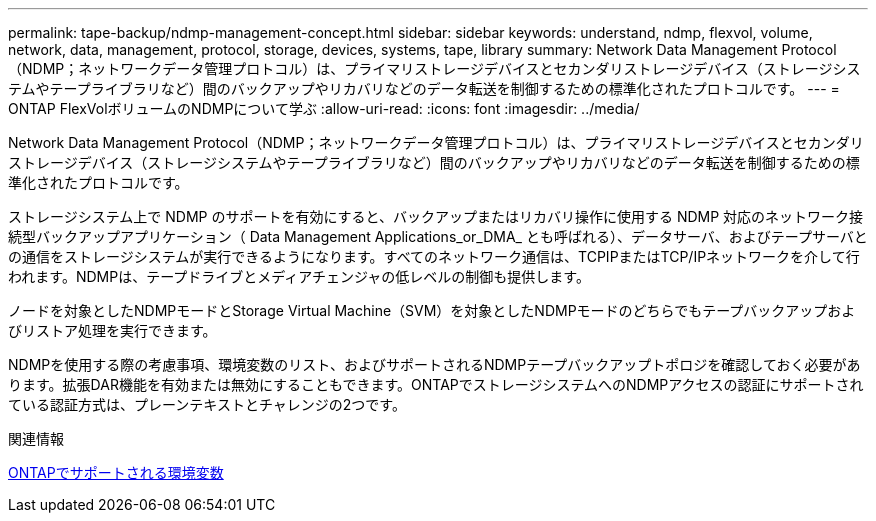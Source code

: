 ---
permalink: tape-backup/ndmp-management-concept.html 
sidebar: sidebar 
keywords: understand, ndmp, flexvol, volume, network, data, management, protocol, storage, devices, systems, tape, library 
summary: Network Data Management Protocol（NDMP；ネットワークデータ管理プロトコル）は、プライマリストレージデバイスとセカンダリストレージデバイス（ストレージシステムやテープライブラリなど）間のバックアップやリカバリなどのデータ転送を制御するための標準化されたプロトコルです。 
---
= ONTAP FlexVolボリュームのNDMPについて学ぶ
:allow-uri-read: 
:icons: font
:imagesdir: ../media/


[role="lead"]
Network Data Management Protocol（NDMP；ネットワークデータ管理プロトコル）は、プライマリストレージデバイスとセカンダリストレージデバイス（ストレージシステムやテープライブラリなど）間のバックアップやリカバリなどのデータ転送を制御するための標準化されたプロトコルです。

ストレージシステム上で NDMP のサポートを有効にすると、バックアップまたはリカバリ操作に使用する NDMP 対応のネットワーク接続型バックアップアプリケーション（ Data Management Applications_or_DMA_ とも呼ばれる）、データサーバ、およびテープサーバとの通信をストレージシステムが実行できるようになります。すべてのネットワーク通信は、TCPIPまたはTCP/IPネットワークを介して行われます。NDMPは、テープドライブとメディアチェンジャの低レベルの制御も提供します。

ノードを対象としたNDMPモードとStorage Virtual Machine（SVM）を対象としたNDMPモードのどちらでもテープバックアップおよびリストア処理を実行できます。

NDMPを使用する際の考慮事項、環境変数のリスト、およびサポートされるNDMPテープバックアップトポロジを確認しておく必要があります。拡張DAR機能を有効または無効にすることもできます。ONTAPでストレージシステムへのNDMPアクセスの認証にサポートされている認証方式は、プレーンテキストとチャレンジの2つです。

.関連情報
xref:environment-variables-supported-concept.adoc[ONTAPでサポートされる環境変数]
